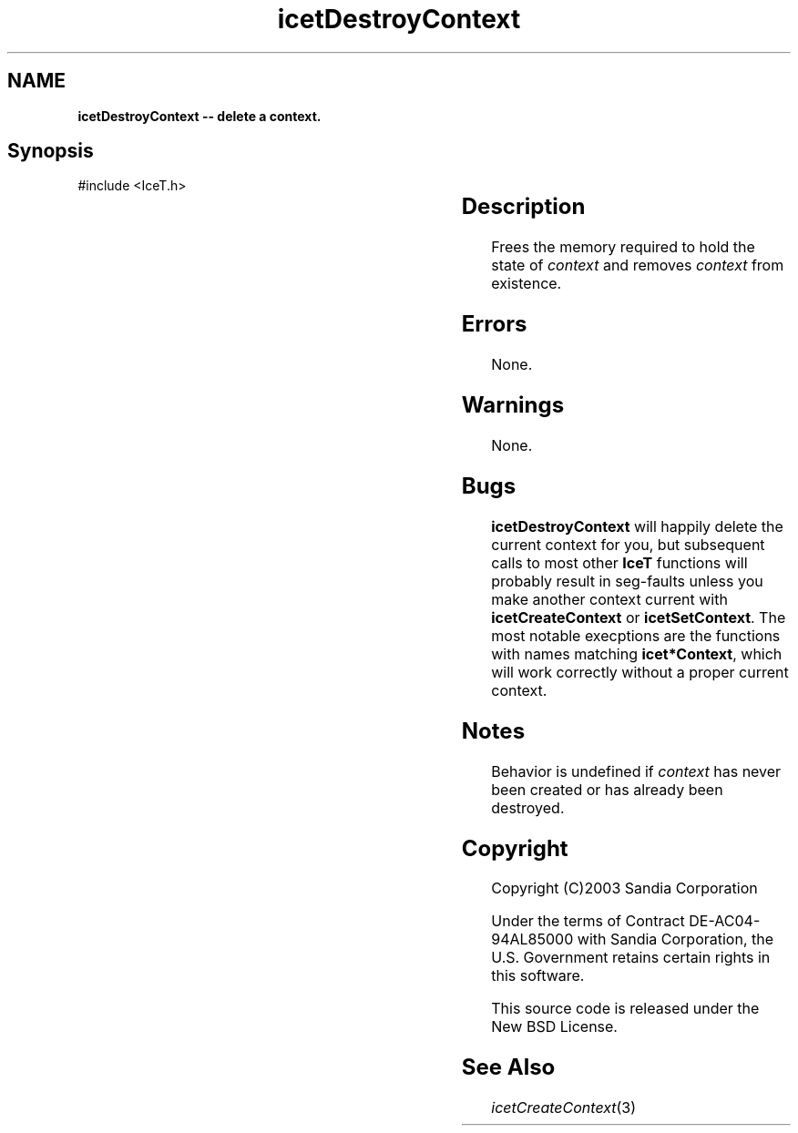 '\" t
.\" Manual page created with latex2man on Tue Mar 13 15:04:21 MDT 2018
.\" NOTE: This file is generated, DO NOT EDIT.
.de Vb
.ft CW
.nf
..
.de Ve
.ft R

.fi
..
.TH "icetDestroyContext" "3" "September 22, 2014" "\fBIceT \fPReference" "\fBIceT \fPReference"
.SH NAME

\fBicetDestroyContext \-\- delete a context.\fP
.PP
.SH Synopsis

.PP
#include <IceT.h>
.PP
.TS H
l l l .
void \fBicetDestroyContext\fP(	\fBIceTContext\fP	\fIcontext\fP  );
.TE
.PP
.SH Description

.PP
Frees the memory required to hold the state of \fIcontext\fP
and removes
\fIcontext\fP
from existence.
.PP
.SH Errors

.PP
None.
.PP
.SH Warnings

.PP
None.
.PP
.SH Bugs

.PP
\fBicetDestroyContext\fP
will happily delete the current context for
you, but subsequent calls to most other \fBIceT \fPfunctions will probably
result in seg\-faults unless you make another context current with
\fBicetCreateContext\fP
or \fBicetSetContext\fP\&.
The most notable
execptions are the functions with names matching \fBicet*Context\fP,
which will work correctly without a proper current context.
.PP
.SH Notes

.PP
Behavior is undefined if \fIcontext\fP
has never been created or has
already been destroyed.
.PP
.SH Copyright

Copyright (C)2003 Sandia Corporation
.PP
Under the terms of Contract DE\-AC04\-94AL85000 with Sandia Corporation, the
U.S. Government retains certain rights in this software.
.PP
This source code is released under the New BSD License.
.PP
.SH See Also

.PP
\fIicetCreateContext\fP(3)
.PP
.\" NOTE: This file is generated, DO NOT EDIT.
